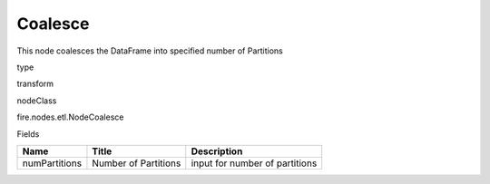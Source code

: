 
Coalesce
^^^^^^ 

This node coalesces the DataFrame into specified number of Partitions

type

transform

nodeClass

fire.nodes.etl.NodeCoalesce

Fields

+---------------+----------------------+--------------------------------+
| Name          | Title                | Description                    |
+===============+======================+================================+
| numPartitions | Number of Partitions | input for number of partitions |
+---------------+----------------------+--------------------------------+
